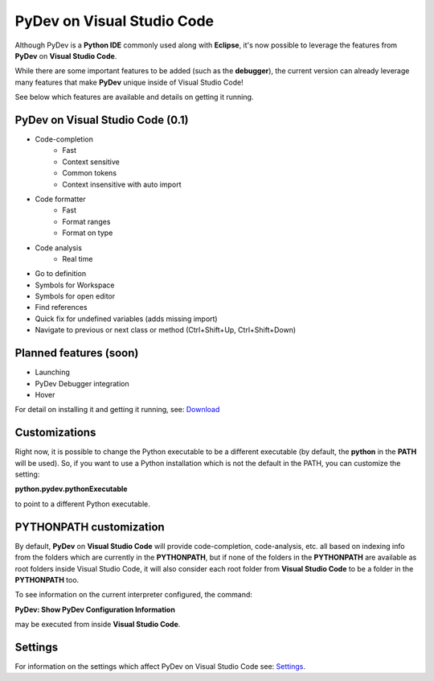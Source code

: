 ..
    <image_area></image_area>


    <right_area2>
    <ul>
    PyDev for VSCode may be evaluated for 30 days but must be bought for continued use.<br/>
    <br/>
    See: <a href="license.html">license info</a> for details.<br/>
    <br/>

    Licenses may be purchased using Paypal and will be delivered to the e-mail specified during the checkout process.<br/>
    <br/>
    <br/>
    Promotional launch licensing price is <strong>USD 40.00</strong>.<br/>
    <br/>
    <br/>

	<strong>Buy Single-User License</strong><br/>
    <br/>

	<ul class="libutton">
	    <li class="libutton"><a class="libutton" href="https://www.paypal.com/cgi-bin/webscr?cmd=_s-xclick&amp;hosted_button_id=N929BMNSSUJHE">
	    Click to buy using<strong class="libutton">Paypal</strong>
	    </a>
	    </li>
    </ul>

    <br/>
    <br/>
    <br/>

	<strong>Buy Multi-User License</strong><br/>
    <br/>

	<ul class="libutton">
	    <li class="libutton"><a class="libutton" href="https://www.paypal.com/cgi-bin/webscr?cmd=_s-xclick&amp;hosted_button_id=ZHYGQQF7728EC">
	    Click to buy using<strong class="libutton">Paypal</strong>
	    </a>
	    </li>
    </ul>
    <br/>
    <br/>

	Note: your license should be delivered within a day after your purchase is completed
	(remember to check your spam folder too). If you don't find it within that timeframe,
	please contact fabiofz (at) gmail (dot) com.

    </ul>
    </right_area2>


PyDev on Visual Studio Code
=============================

Although PyDev is a **Python IDE** commonly used along with **Eclipse**, it's now possible to
leverage the features from **PyDev** on **Visual Studio Code**.

While there are some important features to be added (such as the **debugger**), the current version can
already leverage many features that make **PyDev** unique inside of Visual Studio Code!

See below which features are available and details on getting it running.

PyDev on Visual Studio Code (0.1)
--------------------------------------------

* Code-completion
    * Fast
    * Context sensitive
    * Common tokens
    * Context insensitive with auto import

* Code formatter
    * Fast
    * Format ranges
    * Format on type

* Code analysis
    * Real time

* Go to definition

* Symbols for Workspace

* Symbols for open editor

* Find references

* Quick fix for undefined variables (adds missing import)

* Navigate to previous or next class or method (Ctrl+Shift+Up, Ctrl+Shift+Down)

Planned features (soon)
-------------------------

* Launching

* PyDev Debugger integration

* Hover


.. _Download: download.html

For detail on installing it and getting it running, see: `Download`_

Customizations
----------------

Right now, it is possible to change the Python executable to be a different executable
(by default, the **python** in the **PATH** will be used). So, if you
want to use a Python installation which is not the default in the PATH, you can customize the setting:

**python.pydev.pythonExecutable**

to point to a different Python executable.

PYTHONPATH customization
-------------------------

By default, **PyDev** on **Visual Studio Code** will provide code-completion, code-analysis, etc. all based on indexing
info from the folders which are currently in the **PYTHONPATH**, but if none of the folders in the
**PYTHONPATH** are available as root folders inside Visual Studio Code, it will also consider each root folder
from **Visual Studio Code** to be a folder in the **PYTHONPATH** too.

To see information on the current interpreter configured, the command:

**PyDev: Show PyDev Configuration Information**

may be executed from inside **Visual Studio Code**.


Settings
--------------------------

.. _Settings: settings.html

For information on the settings which affect PyDev on Visual Studio Code see: `Settings`_.
